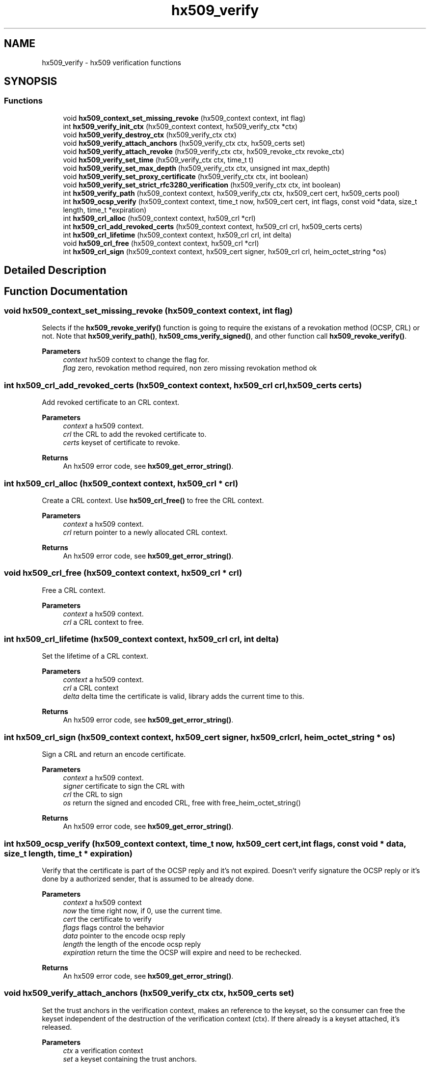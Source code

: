 .\"	$NetBSD: hx509_verify.3,v 1.2.10.1 2023/08/11 13:39:51 martin Exp $
.\"
.TH "hx509_verify" 3 "Tue Nov 15 2022" "Version 7.8.0" "Heimdal x509 library" \" -*- nroff -*-
.ad l
.nh
.SH NAME
hx509_verify \- hx509 verification functions
.SH SYNOPSIS
.br
.PP
.SS "Functions"

.in +1c
.ti -1c
.RI "void \fBhx509_context_set_missing_revoke\fP (hx509_context context, int flag)"
.br
.ti -1c
.RI "int \fBhx509_verify_init_ctx\fP (hx509_context context, hx509_verify_ctx *ctx)"
.br
.ti -1c
.RI "void \fBhx509_verify_destroy_ctx\fP (hx509_verify_ctx ctx)"
.br
.ti -1c
.RI "void \fBhx509_verify_attach_anchors\fP (hx509_verify_ctx ctx, hx509_certs set)"
.br
.ti -1c
.RI "void \fBhx509_verify_attach_revoke\fP (hx509_verify_ctx ctx, hx509_revoke_ctx revoke_ctx)"
.br
.ti -1c
.RI "void \fBhx509_verify_set_time\fP (hx509_verify_ctx ctx, time_t t)"
.br
.ti -1c
.RI "void \fBhx509_verify_set_max_depth\fP (hx509_verify_ctx ctx, unsigned int max_depth)"
.br
.ti -1c
.RI "void \fBhx509_verify_set_proxy_certificate\fP (hx509_verify_ctx ctx, int boolean)"
.br
.ti -1c
.RI "void \fBhx509_verify_set_strict_rfc3280_verification\fP (hx509_verify_ctx ctx, int boolean)"
.br
.ti -1c
.RI "int \fBhx509_verify_path\fP (hx509_context context, hx509_verify_ctx ctx, hx509_cert cert, hx509_certs pool)"
.br
.ti -1c
.RI "int \fBhx509_ocsp_verify\fP (hx509_context context, time_t now, hx509_cert cert, int flags, const void *data, size_t length, time_t *expiration)"
.br
.ti -1c
.RI "int \fBhx509_crl_alloc\fP (hx509_context context, hx509_crl *crl)"
.br
.ti -1c
.RI "int \fBhx509_crl_add_revoked_certs\fP (hx509_context context, hx509_crl crl, hx509_certs certs)"
.br
.ti -1c
.RI "int \fBhx509_crl_lifetime\fP (hx509_context context, hx509_crl crl, int delta)"
.br
.ti -1c
.RI "void \fBhx509_crl_free\fP (hx509_context context, hx509_crl *crl)"
.br
.ti -1c
.RI "int \fBhx509_crl_sign\fP (hx509_context context, hx509_cert signer, hx509_crl crl, heim_octet_string *os)"
.br
.in -1c
.SH "Detailed Description"
.PP 

.SH "Function Documentation"
.PP 
.SS "void hx509_context_set_missing_revoke (hx509_context context, int flag)"
Selects if the \fBhx509_revoke_verify()\fP function is going to require the existans of a revokation method (OCSP, CRL) or not\&. Note that \fBhx509_verify_path()\fP, \fBhx509_cms_verify_signed()\fP, and other function call \fBhx509_revoke_verify()\fP\&.
.PP
\fBParameters\fP
.RS 4
\fIcontext\fP hx509 context to change the flag for\&. 
.br
\fIflag\fP zero, revokation method required, non zero missing revokation method ok 
.RE
.PP

.SS "int hx509_crl_add_revoked_certs (hx509_context context, hx509_crl crl, hx509_certs certs)"
Add revoked certificate to an CRL context\&.
.PP
\fBParameters\fP
.RS 4
\fIcontext\fP a hx509 context\&. 
.br
\fIcrl\fP the CRL to add the revoked certificate to\&. 
.br
\fIcerts\fP keyset of certificate to revoke\&.
.RE
.PP
\fBReturns\fP
.RS 4
An hx509 error code, see \fBhx509_get_error_string()\fP\&. 
.RE
.PP

.SS "int hx509_crl_alloc (hx509_context context, hx509_crl * crl)"
Create a CRL context\&. Use \fBhx509_crl_free()\fP to free the CRL context\&.
.PP
\fBParameters\fP
.RS 4
\fIcontext\fP a hx509 context\&. 
.br
\fIcrl\fP return pointer to a newly allocated CRL context\&.
.RE
.PP
\fBReturns\fP
.RS 4
An hx509 error code, see \fBhx509_get_error_string()\fP\&. 
.RE
.PP

.SS "void hx509_crl_free (hx509_context context, hx509_crl * crl)"
Free a CRL context\&.
.PP
\fBParameters\fP
.RS 4
\fIcontext\fP a hx509 context\&. 
.br
\fIcrl\fP a CRL context to free\&. 
.RE
.PP

.SS "int hx509_crl_lifetime (hx509_context context, hx509_crl crl, int delta)"
Set the lifetime of a CRL context\&.
.PP
\fBParameters\fP
.RS 4
\fIcontext\fP a hx509 context\&. 
.br
\fIcrl\fP a CRL context 
.br
\fIdelta\fP delta time the certificate is valid, library adds the current time to this\&.
.RE
.PP
\fBReturns\fP
.RS 4
An hx509 error code, see \fBhx509_get_error_string()\fP\&. 
.RE
.PP

.SS "int hx509_crl_sign (hx509_context context, hx509_cert signer, hx509_crl crl, heim_octet_string * os)"
Sign a CRL and return an encode certificate\&.
.PP
\fBParameters\fP
.RS 4
\fIcontext\fP a hx509 context\&. 
.br
\fIsigner\fP certificate to sign the CRL with 
.br
\fIcrl\fP the CRL to sign 
.br
\fIos\fP return the signed and encoded CRL, free with free_heim_octet_string()
.RE
.PP
\fBReturns\fP
.RS 4
An hx509 error code, see \fBhx509_get_error_string()\fP\&. 
.RE
.PP

.SS "int hx509_ocsp_verify (hx509_context context, time_t now, hx509_cert cert, int flags, const void * data, size_t length, time_t * expiration)"
Verify that the certificate is part of the OCSP reply and it's not expired\&. Doesn't verify signature the OCSP reply or it's done by a authorized sender, that is assumed to be already done\&.
.PP
\fBParameters\fP
.RS 4
\fIcontext\fP a hx509 context 
.br
\fInow\fP the time right now, if 0, use the current time\&. 
.br
\fIcert\fP the certificate to verify 
.br
\fIflags\fP flags control the behavior 
.br
\fIdata\fP pointer to the encode ocsp reply 
.br
\fIlength\fP the length of the encode ocsp reply 
.br
\fIexpiration\fP return the time the OCSP will expire and need to be rechecked\&.
.RE
.PP
\fBReturns\fP
.RS 4
An hx509 error code, see \fBhx509_get_error_string()\fP\&. 
.RE
.PP

.SS "void hx509_verify_attach_anchors (hx509_verify_ctx ctx, hx509_certs set)"
Set the trust anchors in the verification context, makes an reference to the keyset, so the consumer can free the keyset independent of the destruction of the verification context (ctx)\&. If there already is a keyset attached, it's released\&.
.PP
\fBParameters\fP
.RS 4
\fIctx\fP a verification context 
.br
\fIset\fP a keyset containing the trust anchors\&. 
.RE
.PP

.SS "void hx509_verify_attach_revoke (hx509_verify_ctx ctx, hx509_revoke_ctx revoke_ctx)"
Attach an revocation context to the verfication context, , makes an reference to the revoke context, so the consumer can free the revoke context independent of the destruction of the verification context\&. If there is no revoke context, the verification process is NOT going to check any verification status\&.
.PP
\fBParameters\fP
.RS 4
\fIctx\fP a verification context\&. 
.br
\fIrevoke_ctx\fP a revoke context\&. 
.RE
.PP

.SS "void hx509_verify_destroy_ctx (hx509_verify_ctx ctx)"
Free an hx509 verification context\&.
.PP
\fBParameters\fP
.RS 4
\fIctx\fP the context to be freed\&. 
.RE
.PP

.SS "int hx509_verify_init_ctx (hx509_context context, hx509_verify_ctx * ctx)"
Allocate an verification context that is used fo control the verification process\&.
.PP
\fBParameters\fP
.RS 4
\fIcontext\fP A hx509 context\&. 
.br
\fIctx\fP returns a pointer to a hx509_verify_ctx object\&.
.RE
.PP
\fBReturns\fP
.RS 4
An hx509 error code, see \fBhx509_get_error_string()\fP\&. 
.RE
.PP

.SS "int hx509_verify_path (hx509_context context, hx509_verify_ctx ctx, hx509_cert cert, hx509_certs pool)"
Build and verify the path for the certificate to the trust anchor specified in the verify context\&. The path is constructed from the certificate, the pool and the trust anchors\&.
.PP
\fBParameters\fP
.RS 4
\fIcontext\fP A hx509 context\&. 
.br
\fIctx\fP A hx509 verification context\&. 
.br
\fIcert\fP the certificate to build the path from\&. 
.br
\fIpool\fP A keyset of certificates to build the chain from\&.
.RE
.PP
\fBReturns\fP
.RS 4
An hx509 error code, see \fBhx509_get_error_string()\fP\&. 
.RE
.PP

.SS "void hx509_verify_set_max_depth (hx509_verify_ctx ctx, unsigned int max_depth)"
Set the maximum depth of the certificate chain that the path builder is going to try\&.
.PP
\fBParameters\fP
.RS 4
\fIctx\fP a verification context 
.br
\fImax_depth\fP maxium depth of the certificate chain, include trust anchor\&. 
.RE
.PP

.SS "void hx509_verify_set_proxy_certificate (hx509_verify_ctx ctx, int boolean)"
Allow or deny the use of proxy certificates
.PP
\fBParameters\fP
.RS 4
\fIctx\fP a verification context 
.br
\fIboolean\fP if non zero, allow proxy certificates\&. 
.RE
.PP

.SS "void hx509_verify_set_strict_rfc3280_verification (hx509_verify_ctx ctx, int boolean)"
Select strict RFC3280 verification of certificiates\&. This means checking key usage on CA certificates, this will make version 1 certificiates unuseable\&.
.PP
\fBParameters\fP
.RS 4
\fIctx\fP a verification context 
.br
\fIboolean\fP if non zero, use strict verification\&. 
.RE
.PP

.SS "void hx509_verify_set_time (hx509_verify_ctx ctx, time_t t)"
Set the clock time the the verification process is going to use\&. Used to check certificate in the past and future time\&. If not set the current time will be used\&.
.PP
\fBParameters\fP
.RS 4
\fIctx\fP a verification context\&. 
.br
\fIt\fP the time the verifiation is using\&. 
.RE
.PP

.SH "Author"
.PP 
Generated automatically by Doxygen for Heimdal x509 library from the source code\&.

